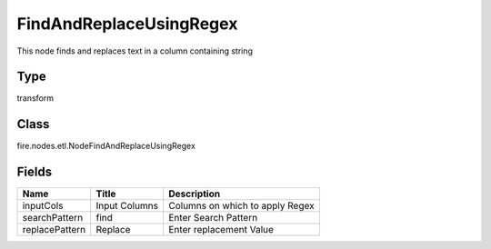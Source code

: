 
FindAndReplaceUsingRegex
========== 

This node finds and replaces text in a column containing string

Type
---------- 

transform

Class
---------- 

fire.nodes.etl.NodeFindAndReplaceUsingRegex

Fields
---------- 

+----------------+---------------+---------------------------------+
| Name           | Title         | Description                     |
+================+===============+=================================+
| inputCols      | Input Columns | Columns on which to apply Regex |
+----------------+---------------+---------------------------------+
| searchPattern  | find          | Enter Search Pattern            |
+----------------+---------------+---------------------------------+
| replacePattern | Replace       | Enter replacement Value         |
+----------------+---------------+---------------------------------+
